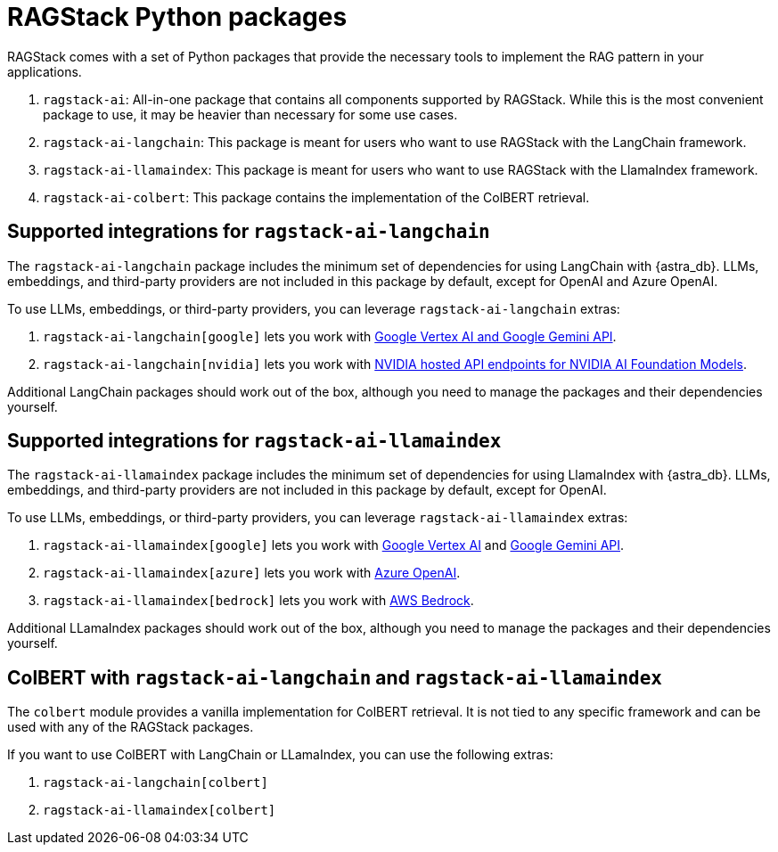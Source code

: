 = RAGStack Python packages

RAGStack comes with a set of Python packages that provide the necessary tools to implement the RAG pattern in your applications.

. `ragstack-ai`: All-in-one package that contains all components supported by RAGStack. While this is the most convenient package to use, it may be heavier than necessary for some use cases.
. `ragstack-ai-langchain`: This package is meant for users who want to use RAGStack with the LangChain framework.
. `ragstack-ai-llamaindex`: This package is meant for users who want to use RAGStack with the LlamaIndex framework.
. `ragstack-ai-colbert`: This package contains the implementation of the ColBERT retrieval.

== Supported integrations for `ragstack-ai-langchain`

The `ragstack-ai-langchain` package includes the minimum set of dependencies for using LangChain with {astra_db}.
LLMs, embeddings, and third-party providers are not included in this package by default, except for OpenAI and Azure OpenAI.

To use LLMs, embeddings, or third-party providers, you can leverage `ragstack-ai-langchain` extras:

. `ragstack-ai-langchain[google]` lets you work with https://python.langchain.com/docs/integrations/platforms/google[Google Vertex AI and Google Gemini API].
. `ragstack-ai-langchain[nvidia]` lets you work with https://python.langchain.com/docs/integrations/providers/nvidia/[NVIDIA hosted API endpoints for NVIDIA AI Foundation Models].

Additional LangChain packages should work out of the box, although you need to manage the packages and their dependencies yourself.

== Supported integrations for `ragstack-ai-llamaindex`

The `ragstack-ai-llamaindex` package includes the minimum set of dependencies for using LlamaIndex with {astra_db}.
LLMs, embeddings, and third-party providers are not included in this package by default, except for OpenAI.

To use LLMs, embeddings, or third-party providers, you can leverage `ragstack-ai-llamaindex` extras:

. `ragstack-ai-llamaindex[google]` lets you work with https://docs.llamaindex.ai/en/stable/examples/llm/vertex/[Google Vertex AI] and https://docs.llamaindex.ai/en/stable/examples/llm/gemini/[Google Gemini API].
. `ragstack-ai-llamaindex[azure]` lets you work with https://docs.llamaindex.ai/en/stable/examples/llm/azure_openai/[Azure OpenAI].
. `ragstack-ai-llamaindex[bedrock]` lets you work with https://docs.llamaindex.ai/en/stable/examples/llm/bedrock/[AWS Bedrock].

Additional LLamaIndex packages should work out of the box, although you need to manage the packages and their dependencies yourself.

== ColBERT with `ragstack-ai-langchain` and `ragstack-ai-llamaindex`

The `colbert` module provides a vanilla implementation for ColBERT retrieval. It is not tied to any specific framework and can be used with any of the RAGStack packages.

If you want to use ColBERT with LangChain or LLamaIndex, you can use the following extras:

. `ragstack-ai-langchain[colbert]`
. `ragstack-ai-llamaindex[colbert]`
